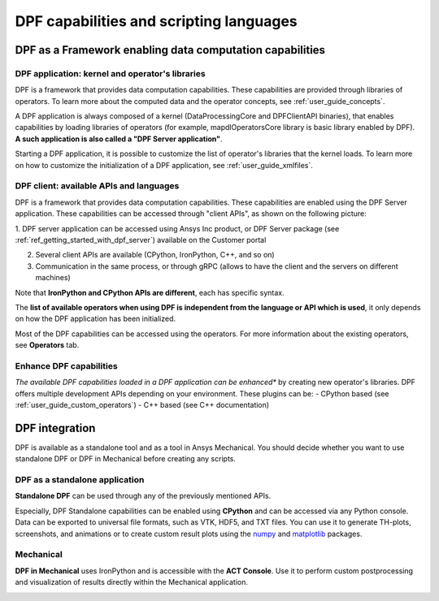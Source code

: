 .. _user_guide_waysofusing:

========================================
DPF capabilities and scripting languages
========================================

DPF as a Framework enabling data computation capabilities
---------------------------------------------------------

DPF application: kernel and operator's libraries
~~~~~~~~~~~~~~~~~~~~~~~~~~~~~~~~~~~~~~~~~~~~~~~~

DPF is a framework that provides data computation capabilities. These capabilities are provided
through libraries of operators. To learn more about the computed data and the operator concepts, see :ref:`user_guide_concepts`.

A DPF application is always composed of a kernel (DataProcessingCore and DPFClientAPI binaries),
that enables capabilities by loading libraries of operators (for example, mapdlOperatorsCore library
is basic library enabled by DPF).
**A such application is also called a "DPF Server application"**.

Starting a DPF application, it is possible to customize the list of operator's libraries that the kernel loads.
To learn more on how to customize the initialization of a DPF application, see :ref:`user_guide_xmlfiles`.

DPF client: available APIs and languages
~~~~~~~~~~~~~~~~~~~~~~~~~~~~~~~~~~~~~~~~

DPF is a framework that provides data computation capabilities. These capabilities are
enabled using the DPF Server application.
These capabilities can be accessed through "client APIs", as shown on the following picture:

.. image:: ../images/drawings/apis_2.png


1. DPF server application can be accessed using Ansys Inc product, or
DPF Server package (see :ref:`ref_getting_started_with_dpf_server`)
available on the Customer portal

2. Several client APIs are available (CPython, IronPython, C++, and so on)

3. Communication in the same process, or through gRPC (allows to have the client and the servers on different machines)

Note that **IronPython and CPython APIs are different**, each has specific syntax.

The **list of available operators when using DPF is independent from the language or API which is used**, it only depends
on how the DPF application has been initialized.

Most of the DPF capabilities can be accessed using the operators. For more information about the existing operators, see **Operators** tab.

Enhance DPF capabilities
~~~~~~~~~~~~~~~~~~~~~~~~

*The available DPF capabilities loaded in a DPF application can be enhanced** by creating new operator's libraries.
DPF offers multiple development APIs depending on your environment. These plugins can be:
- CPython based (see :ref:`user_guide_custom_operators`)
- C++ based (see C++ documentation)

DPF integration
---------------
DPF is available as a standalone tool and as a tool in Ansys Mechanical. You should decide whether you want
to use standalone DPF or DPF in Mechanical before creating any scripts.

DPF as a standalone application
~~~~~~~~~~~~~~~~~~~~~~~~~~~~~~~

**Standalone DPF** can be used through any of the previously mentioned APIs.

Especially, DPF Standalone capabilities can be enabled using **CPython** and can be accessed via any Python console.
Data can be exported to universal file formats, such as VTK, HDF5, and TXT
files. You can use it to generate TH-plots, screenshots, and animations or
to create custom result plots using the `numpy <https://numpy.org/>`_
and `matplotlib <https://matplotlib.org/>`_ packages.

.. image:: ../images/drawings/dpf-reports.png

Mechanical
~~~~~~~~~~
**DPF in Mechanical** uses IronPython and is accessible with the **ACT Console**.
Use it to perform custom postprocessing and visualization of results directly 
within the Mechanical application.

.. image:: ../images/drawings/dpf-mech.png